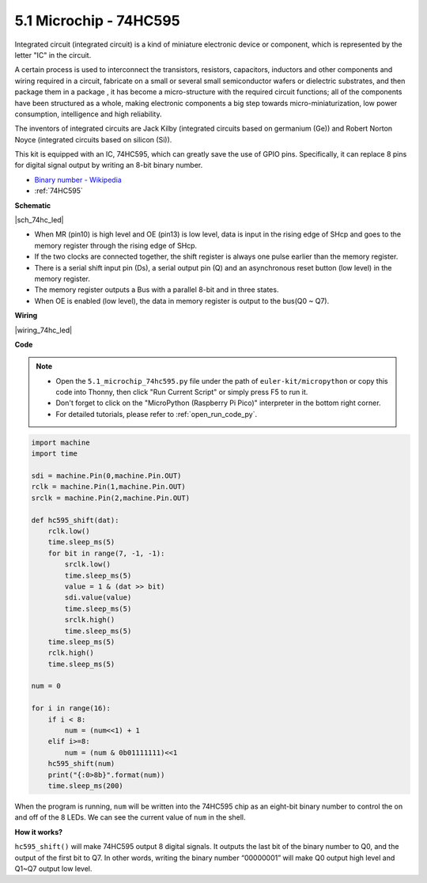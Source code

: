 .. _py_74hc_led:

5.1 Microchip - 74HC595
===========================

Integrated circuit (integrated circuit) is a kind of miniature electronic device or component, which is represented by the letter "IC" in the circuit.

A certain process is used to interconnect the transistors, resistors, capacitors, inductors and other components and wiring required in a circuit, fabricate on a small or several small semiconductor wafers or dielectric substrates, and then package them in a package , it has become a micro-structure with the required circuit functions; all of the components have been structured as a whole, making electronic components a big step towards micro-miniaturization, low power consumption, intelligence and high reliability.

The inventors of integrated circuits are Jack Kilby (integrated circuits based on germanium (Ge)) and Robert Norton Noyce (integrated circuits based on silicon (Si)).

This kit is equipped with an IC, 74HC595, which can greatly save the use of GPIO pins.
Specifically, it can replace 8 pins for digital signal output by writing an 8-bit binary number.

* `Binary number - Wikipedia <https://en.wikipedia.org/wiki/Binary_number>`_

* :ref:`74HC595`

**Schematic**

|sch_74hc_led|

* When MR (pin10) is high level and OE (pin13) is low level, data is input in the rising edge of SHcp and goes to the memory register through the rising edge of SHcp. 
* If the two clocks are connected together, the shift register is always one pulse earlier than the memory register. 
* There is a serial shift input pin (Ds), a serial output pin (Q) and an asynchronous reset button (low level) in the memory register. 
* The memory register outputs a Bus with a parallel 8-bit and in three states. 
* When OE is enabled (low level), the data in memory register is output to the bus(Q0 ~ Q7).

**Wiring**

.. The 74HC595 is a 16-pin IC with a semi-circular notch on one side (usually the left side of the label). With the notch facing upwards, its pins are shown in the diagram below.


.. Refer to the figure below to build the circuit.


|wiring_74hc_led|

.. 1. Connect 3V3 and GND of Pico to the power bus of the breadboard.
.. #. Insert 74HC595 across the middle gap into the breadboard.
.. #. Connect the GP0 pin of Pico to the DS pin (pin 14) of 74HC595 with a jumper wire.
.. #. Connect the GP1 pin of Pico to the STcp pin (12-pin) of 74HC595.
.. #. Connect the GP2 pin of Pico to the SHcp pin (pin 11) of 74HC595.
.. #. Connect the VCC pin (16 pin) and MR pin (10 pin) on the 74HC595 to the positive power bus.
.. #. Connect the GND pin (8-pin) and CE pin (13-pin) on the 74HC595 to the negative power bus.
.. #. Insert 8 LEDs on the breadboard, and their anode leads are respectively connected to the Q0~Q1 pins (15, 1, 2, 3, 4, 5, 6, 7) of 74HC595.
.. #. Connect the cathode leads of the LEDs with a 220Ω resistor in series to the negative power bus.


**Code**

.. note::

    * Open the ``5.1_microchip_74hc595.py`` file under the path of ``euler-kit/micropython`` or copy this code into Thonny, then click "Run Current Script" or simply press F5 to run it.

    * Don't forget to click on the "MicroPython (Raspberry Pi Pico)" interpreter in the bottom right corner. 

    * For detailed tutorials, please refer to :ref:`open_run_code_py`.

.. code-block:: python

    import machine
    import time

    sdi = machine.Pin(0,machine.Pin.OUT)
    rclk = machine.Pin(1,machine.Pin.OUT)
    srclk = machine.Pin(2,machine.Pin.OUT)

    def hc595_shift(dat): 
        rclk.low()
        time.sleep_ms(5)
        for bit in range(7, -1, -1):
            srclk.low()
            time.sleep_ms(5)
            value = 1 & (dat >> bit)
            sdi.value(value)
            time.sleep_ms(5)
            srclk.high()
            time.sleep_ms(5)
        time.sleep_ms(5)
        rclk.high()
        time.sleep_ms(5)

    num = 0

    for i in range(16):
        if i < 8:
            num = (num<<1) + 1
        elif i>=8:
            num = (num & 0b01111111)<<1
        hc595_shift(num)
        print("{:0>8b}".format(num))
        time.sleep_ms(200)

When the program is running, ``num`` will be written into the 74HC595 chip as an eight-bit binary number to control the on and off of the 8 LEDs.
We can see the current value of ``num`` in the shell.

**How it works?**

``hc595_shift()`` will make 74HC595 output 8 digital signals. It outputs the last bit of the binary number to Q0, and the output of the first bit to Q7. In other words, writing the binary number “00000001” will make Q0 output high level and Q1~Q7 output low level.
